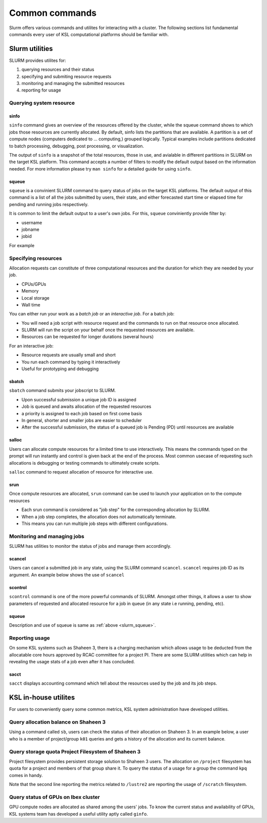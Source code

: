 .. sectionauthor:: Mohsin Ahmed Shaikh <mohsin.shaikh@kaust.edu.sa>
.. meta::
    :description: SLURM commands
    :keywords: SLURM,job scheduling

.. _slurm_commands:

================
Common commands
================

Slurm offers various commands and utilites for interacting with a cluster.
The following sections list fundamental commands every user of KSL computational platforms should be familiar with. 

Slurm utilities
===============
SLURM provides utilites for:

#. querying resources and their status
#. specifying and submiting resource requests
#. monitoring and managing the submitted resources
#. reporting for usage

Querying system resource
-------------------------

sinfo
******

``sinfo`` command gives an overview of the resources offered by the cluster, while the squeue command shows to which jobs those resources are currently allocated.
By default, sinfo lists the partitions that are available. A partition is a set of compute nodes (computers dedicated to ... computing,) grouped logically. Typical examples include partitions dedicated to batch processing, debugging, post processing, or visualization.

.. code-block:: bash
    :caption: an example output of ``sinfo`` on Shaheen 3

    xyz123@cdl4> sinfo

    PARTITION   AVAIL JOB_SIZE  TIMELIMIT   CPUS  S:C:T NODES STATE     
    workq*      up    1-6158   1-00:00:00     64 2:16:2     3 down*     
    workq*      up    1-6158   1-00:00:00     64 2:16:2     4 drained   
    workq*      up    1-6158   1-00:00:00     64 2:16:2  2289 allocated 
    workq*      up    1-6158   1-00:00:00     64 2:16:2  3862 idle      
    72hours     up    1-512    3-00:00:00     64 2:16:2     3 down*     
    72hours     up    1-512    3-00:00:00     64 2:16:2     4 drained   
    72hours     up    1-512    3-00:00:00     64 2:16:2  2289 allocated 
    72hours     up    1-512    3-00:00:00     64 2:16:2  3858 idle      
    debug       up    1-4           30:00     64 2:16:2    16 idle  

The output of ``sinfo`` is a snapshot of the total resources, those in use, and avialable in different partitions in SLURM on the target KSL platform.
This command accepts a number of filters to modify the default output based on the information needed. 
For more information please try ``man sinfo`` for a detailed guide for using ``sinfo``.

.. _slurm_squeue:

squeue
*******

``squeue`` is a convinient SLURM command to query status of jobs on the target KSL platforms. 
The default output of this command is a list of all the jobs submitted by users, their state, and either forecasted start time or elapsed time for pending and running jobs respectively.

.. code-block:: bash
    :caption: an example output of ``squeue`` on Shaheen 3
    
    cdl4:~> squeue
    JOBID       USER     ACCOUNT           NAME  ST REASON    START_TIME                TIME  TIME_LEFT NODES
    32794944    #######   k####         PAR_BN   R  None      2023-07-31T14:45:31   23:57:52       2:08     1
    32803782    #######   k####       A_120714   R  None      2023-08-01T14:37:01       6:22       3:38     1
    32794946    #######   k####       PAR_ring   R  None      2023-07-31T14:48:02   23:55:21       4:39     1
    32754321    #######   k####      threenode  PD AssocMaxJ  N/A                       0:00 3-00:00:00     3
    32798918    #######   k####      AGRA12_13  PD Dependenc  N/A                       0:00 1-00:00:00     1
    32803362    #######   k####         run_63  PD Dependenc  N/A                       0:00   23:59:00    52

It is common to limit the default output to a user's own jobs. For this, ``squeue`` conviniently provide filter by:

* username
* jobname
* jobid

For example

.. code-block:: bash
    :caption: filtering the ``squeue`` output by username

    cdl2:~> squeue -u $USER
    JOBID       USER    ACCOUNT           NAME  ST REASON    START_TIME                TIME  TIME_LEFT NODES
    32803928    xyz        k01   jupyter-dask   R None      2023-08-01T14:57:02       1:13      58:47     1
    32803927    xyz        k01     task.slurm   R None      2023-08-01T14:56:20       1:55    1:58:05     5


.. code-block:: bash
    :caption: filtering the ``squeue`` output by jobname
    
    cdl2:~> squeue -n jupyter-dask
    JOBID       USER     ACCOUNT          NAME  ST REASON    START_TIME                TIME  TIME_LEFT NODES
    32803928     xyz        k01   jupyter-dask   R None      2023-08-01T14:57:02       1:13      58:47     1

.. code-block:: bash
    :caption: filtering the ``squeue`` output by jobid
    
    cdl2:~> squeue -j 32803928
    JOBID       USER      ACCOUNT         NAME  ST REASON    START_TIME                TIME  TIME_LEFT NODES
    32803927     xyz        k01     task.slurm   R None      2023-08-01T14:56:20       1:55    1:58:05     5



Specifying resources
--------------------

Allocation requests can constitute of three computational resources and the duration for which they are needed by your job.

* CPUs/GPUs
* Memory
* Local storage 
* Wall time

You can either run your work as a `batch job` or an `interactive job`.
For a batch job:

* You will need a job script with resource request and the commands to run on that resource once allocated.
* SLURM will run the script on your behalf once the requested resources are available.
* Resources can be requested for longer durations (several hours)

For an interactive job:

* Resource requests are usually small and short
* You run each command by typing it interactively
* Useful for prototyping and debugging


sbatch 
*********

``sbatch`` command submits your jobscript to SLURM.  

* Upon successful submission a unique job ID is assigned
* Job is queued and awaits allocation of the requested resources
* a priority is assigned to each job based on first come basis
* In general, shorter and smaller jobs are easier to scheduler
* After the successful submission, the status of a queued job is Pending (PD) until resources are available

.. code-block:: bash
    :caption: submitting a batch job to SLURM
    
    > sbatch my-jobscript.slurm
    Submitted batch job 33204519

salloc
*******
Users can allocate compute resources for a limited time to use interactively. This means the commands typed on the prompt will run instantly and control is given back at the end of the process. Most common usecase of requesting such allocations is debugging or testing commands to ultimately create scripts.

``salloc`` command to request allocation of resource for interactive use.

.. code-block:: bash
    :caption:  A simple example  for using ``salloc``


    xyz@cld2> salloc --partition=debug –N 2 
    salloc: Granted job allocation 12130189

    xyz@gateway2:> srun -n 64 --hint=nomultithread ./helloworld 

    Hello from rank  0 of 64
    Hello from rank  1 of 64
    ….
    Hello from rank 63 of 64

    xyz@gateway2:> exit
    xyz@cdl2:>

srun
*****

Once compute resources are allocated, ``srun`` command can be used to launch your application on to the compute resources

.. code-block:: bash
    :caption: using ``srun``
    
    user123@cdl2:~> salloc --partition=debug -N 2
    salloc: Granted job allocation 12140840
    
    export OMP_NUM_THREADS=4
    srun --hint=nomultithread --ntasks=16 --cpus-per-task=4 ./hello_world

* Each srun command is considered as "job step" for the corresponding allocation by SLURM.
* When a job step completes, the allocation does not automatically terminate.
* This means you can run multiple job steps with different configurations.

Monitoring and managing jobs
-----------------------------

SLURM has utilities to monitor the status of jobs and manage them accordingly.  

scancel
*******
Users can cancel a submitted job in any state, using the SLURM command ``scancel``.
``scancel`` requires job ID as its argument. An example below shows the use of ``scancel``

.. code-block:: 
    :caption: using ``scancel``

    xyz@cdl4> squeue -u $USER
        JOBID       USER ACCOUNT           NAME  ST REASON    START_TIME     TIME  TIME_LEFT NODES
    33204827        xyz     k01     test.slurm  PD Priority  N/A             0:00    1:00:00     1

    xyz@cdl4> scancel  33204827

    xyz@cdl4> squeue -u $USER
        JOBID       USER ACCOUNT           NAME  ST REASON    START_TIME     TIME  TIME_LEFT NODES


scontrol
********

``scontrol`` command is one of the more powerful commands of SLURM. Amongst other things, it allows a user to show parameters of requested and allocated resource for a job in queue (in any state i.e running, pending, etc).

.. code-block:: bash
    :caption: a sample output of ``scontrol`` command

    > scontrol show job 33204891
    JobId=33204891 JobName=test.slurm
    UserId=xyz123(123456) GroupId=g-xyz123(123456) MCS_label=N/A
    Priority=1 Nice=0 Account=k01 QOS=normal
    JobState=PENDING Reason=Priority Dependency=(null)
    Requeue=1 Restarts=0 BatchFlag=1 Reboot=0 ExitCode=0:0
    RunTime=00:00:00 TimeLimit=01:00:00 TimeMin=N/A
    SubmitTime=2023-09-28T16:50:51 EligibleTime=2023-09-28T16:50:51
    AccrueTime=2023-09-28T16:50:51
    StartTime=Unknown EndTime=Unknown Deadline=N/A
    SuspendTime=None SecsPreSuspend=0 LastSchedEval=2023-09-28T16:50:51 Scheduler=Main
    Partition=workq AllocNode:Sid=cdl4:37447
    ReqNodeList=(null) ExcNodeList=(null)
    NodeList=(null)
    NumNodes=1 NumCPUs=1 NumTasks=1 CPUs/Task=1 ReqB:S:C:T=0:0:*:*
    TRES=cpu=1,mem=128803M,node=1,billing=1
    Socks/Node=* NtasksPerN:B:S:C=0:0:*:* CoreSpec=*
    MinCPUsNode=1 MinMemoryNode=0 MinTmpDiskNode=0
    eatures=(null) DelayBoot=00:00:00
    OverSubscribe=NO Contiguous=0 Licenses=(null) Network=(null)
    Command=/lustre/scratch/xyz123/delft3d/Run01_M/test.slurm
    WorkDir=/lustre/scratch/xyz123/delft3d/Run01_M
    StdErr=/lustre/scratch/xyz123/tickets/delft3d/Run01_M/slurm-33204891.out
    StdIn=/dev/null
    StdOut=/lustre/scratch/xyz123/delft3d/Run01_M/slurm-33204891.out
    Power=


squeue
*******
Description and use of squeue is same as :ref:`above <slurm_squeue>`.


Reporting usage 
----------------

On some KSL systems such as Shaheen 3, there is a charging mechanism which allows usage to be deducted from the allocatable core hours approved by RCAC committee for a project PI. There are some SLURM utilities which can help in revealing the usage stats of a job even after it has concluded.

sacct
**********

``sacct`` displays accounting command which tell about the resources used by the job and its job steps.

.. code-block:: bash
    :caption: ``sacct`` use for understanding the usage statistics for a job

    > sacct -j 33204827
    JobID           JobName  Partition    Account   NNodes      State ExitCode 
    ------------ ---------- ---------- ---------- -------- ---------- -------- 
    33204827     test.slurm      workq        k01        1 CANCELLED+      0:0 


KSL in-house utilites
=====================

For users to conveniently query some common metrics, KSL system administration have developed utilities.

Query allocation balance on Shaheen 3
-------------------------------------

Using a command called ``sb``, users can check the status of their allocation on Shaheen 3. In an example below, a user who is a member of project/group ``k01`` queries and gets a history of the allocation and its current balance.

.. code-block:: bash
    :caption: usage pattern of command ``sb``

    xyz123@cdl2:~> sb k01
    Project k01: KSL Computational Science Support
    PI: Professor Isaac Newton

    Allocations     Core hours
    --------------------------
    2015-06-25        50000000
    2015-11-18        50000000
    2015-11-18         1000000
    2015-12-01         5000000
    2015-12-03        50000000
    2016-01-04        50000000
    2016-01-18       200000000
    2016-01-24        50000000
    --------------------------
    Expiry on       2024-01-01
    --------------------------
    Allocated        456000000
    Shaheen          312348411
    --------------------------
    Balance          143651589
    --------------------------


Query storage quota Project Filesystem of Shaheen 3
----------------------------------------------------

Project filesystem provides persistent storage solution to Shaheen 3 users. The allocation on ``/project`` filesystem has quota for a project and members of that group share it. To query the status of a usage for a group the command ``kpq`` comes in handy.

.. code-block:: bash
    :caption: usage of command ``kpq``

    xyz123@cdl2> kpq k01
    Disk quotas for Isaac Newton (pid 1104):
        Filesystem    used   quota   limit   grace   files   quota   limit   grace
            /lustre  2.293T      0k     80T       -  461729       0       0       -
    pid 1104 is using default file quota setting
           /lustre2  52.97T      0k     80T       - 19126381       0       0       -

Note that the second line reporting the metrics related to ``/lustre2`` are reporting the usage of ``/scratch`` filesystem. 



Query status of GPUs on Ibex cluster
------------------------------------------

GPU compute nodes are allocated as shared among the users' jobs. To know the current status and availability of GPUs, KSL systems team has developed a useful utility aptly called ``ginfo``.

.. code-block:: bash
    :caption: querying availability of GPUs on Ibex cluster
    
    xyz123> ginfo
    GPU Model        Used    Idle   Drain    Down   Maint   Total
    a100              236      12       0       0       0     248
    gtx1080ti          46      18       0       0       0      64
    p100               17       3       0       0       0      20
    p6000               2       2       0       0       0       4
    rtx2080ti          12      12       0       0       0      24
    v100              240      26       0       0       0     266
           Totals:    553      73       0       0       0     626


